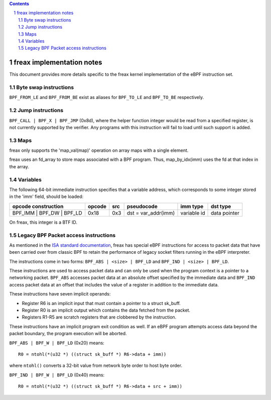 .. contents::
.. sectnum::

==========================
freax implementation notes
==========================

This document provides more details specific to the freax kernel implementation of the eBPF instruction set.

Byte swap instructions
======================

``BPF_FROM_LE`` and ``BPF_FROM_BE`` exist as aliases for ``BPF_TO_LE`` and ``BPF_TO_BE`` respectively.

Jump instructions
=================

``BPF_CALL | BPF_X | BPF_JMP`` (0x8d), where the helper function
integer would be read from a specified register, is not currently supported
by the verifier.  Any programs with this instruction will fail to load
until such support is added.

Maps
====

freax only supports the 'map_val(map)' operation on array maps with a single element.

freax uses an fd_array to store maps associated with a BPF program. Thus,
map_by_idx(imm) uses the fd at that index in the array.

Variables
=========

The following 64-bit immediate instruction specifies that a variable address,
which corresponds to some integer stored in the 'imm' field, should be loaded:

=========================  ======  ===  =========================================  ===========  ==============
opcode construction        opcode  src  pseudocode                                 imm type     dst type
=========================  ======  ===  =========================================  ===========  ==============
BPF_IMM | BPF_DW | BPF_LD  0x18    0x3  dst = var_addr(imm)                        variable id  data pointer
=========================  ======  ===  =========================================  ===========  ==============

On freax, this integer is a BTF ID.

Legacy BPF Packet access instructions
=====================================

As mentioned in the `ISA standard documentation
<instruction-set.html#legacy-bpf-packet-access-instructions>`_,
freax has special eBPF instructions for access to packet data that have been
carried over from classic BPF to retain the performance of legacy socket
filters running in the eBPF interpreter.

The instructions come in two forms: ``BPF_ABS | <size> | BPF_LD`` and
``BPF_IND | <size> | BPF_LD``.

These instructions are used to access packet data and can only be used when
the program context is a pointer to a networking packet.  ``BPF_ABS``
accesses packet data at an absolute offset specified by the immediate data
and ``BPF_IND`` access packet data at an offset that includes the value of
a register in addition to the immediate data.

These instructions have seven implicit operands:

* Register R6 is an implicit input that must contain a pointer to a
  struct sk_buff.
* Register R0 is an implicit output which contains the data fetched from
  the packet.
* Registers R1-R5 are scratch registers that are clobbered by the
  instruction.

These instructions have an implicit program exit condition as well. If an
eBPF program attempts access data beyond the packet boundary, the
program execution will be aborted.

``BPF_ABS | BPF_W | BPF_LD`` (0x20) means::

  R0 = ntohl(*(u32 *) ((struct sk_buff *) R6->data + imm))

where ``ntohl()`` converts a 32-bit value from network byte order to host byte order.

``BPF_IND | BPF_W | BPF_LD`` (0x40) means::

  R0 = ntohl(*(u32 *) ((struct sk_buff *) R6->data + src + imm))
